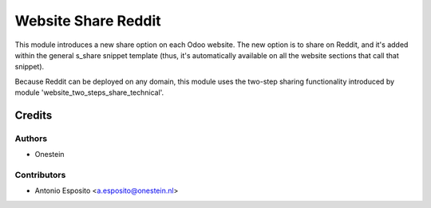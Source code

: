 ====================
Website Share Reddit
====================

This module introduces a new share option on each Odoo website. The new option
is to share on Reddit, and it's added within the general s_share snippet
template (thus, it's automatically available on all the website sections that
call that snippet).

Because Reddit can be deployed on any domain, this module uses the two-step
sharing functionality introduced by module 'website_two_steps_share_technical'.

Credits
=======

Authors
~~~~~~~

* Onestein

Contributors
~~~~~~~~~~~~

* Antonio Esposito <a.esposito@onestein.nl>
